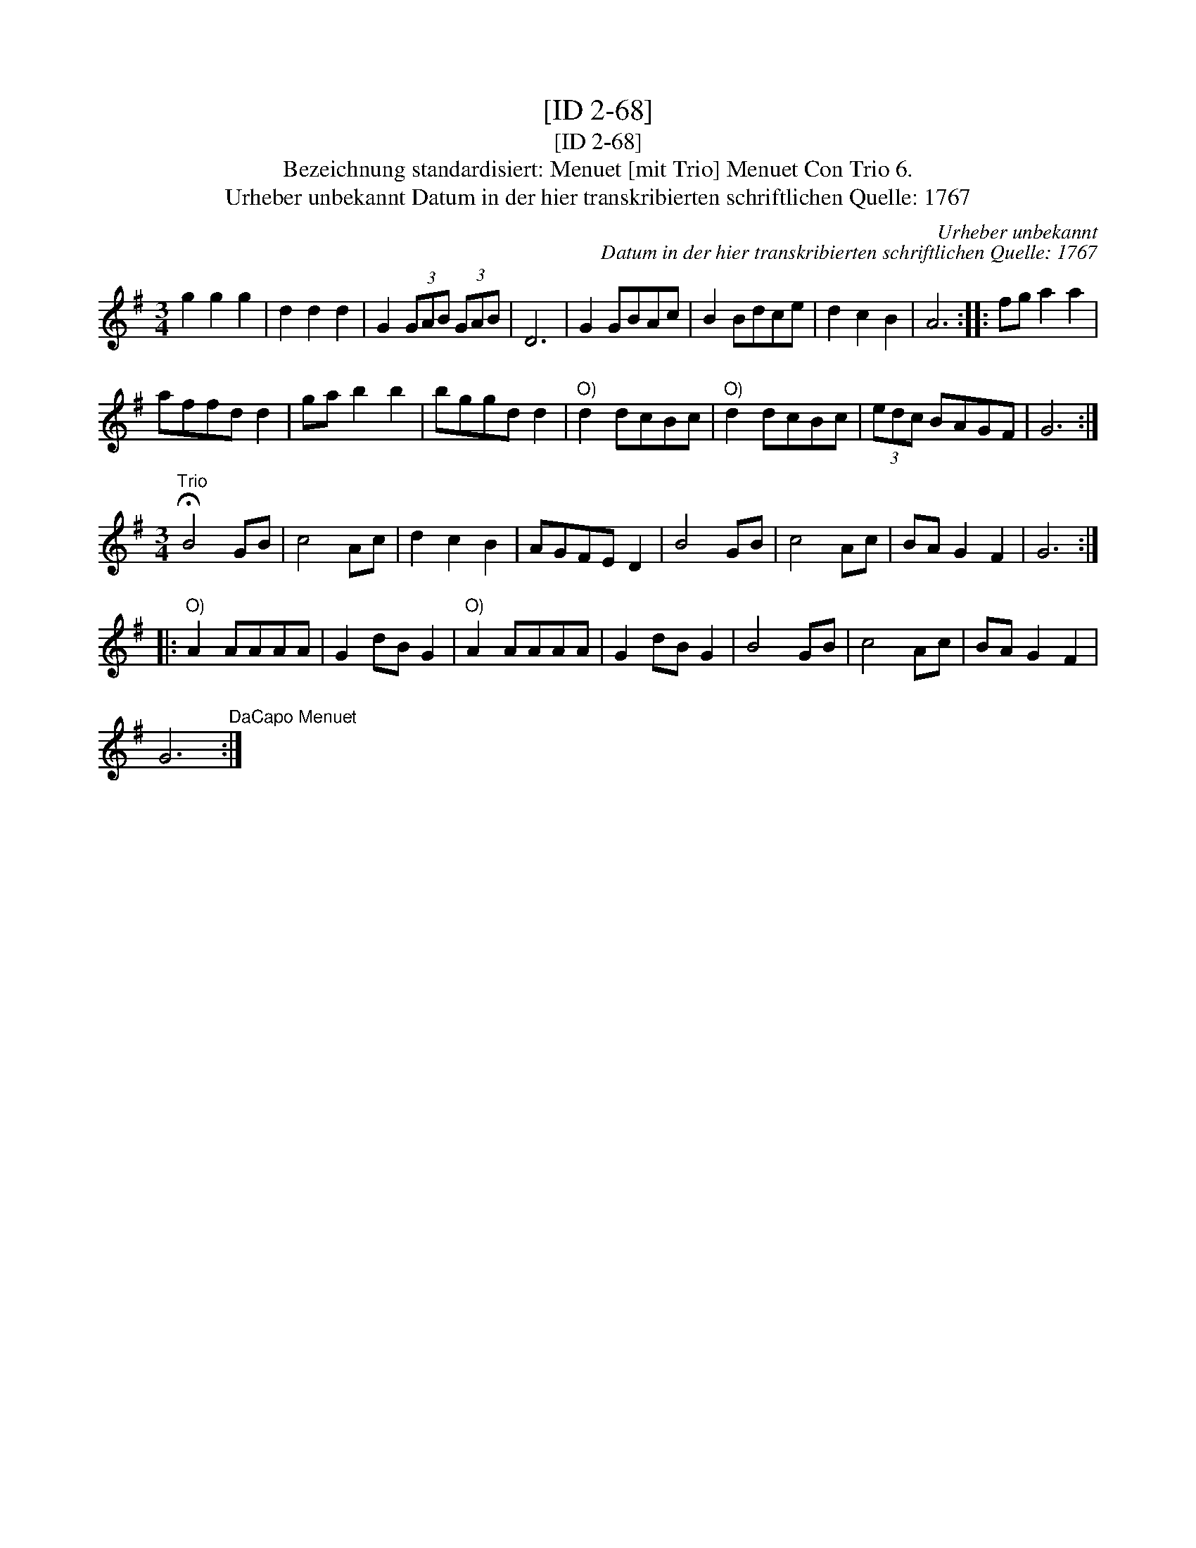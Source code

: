 X:1
T:[ID 2-68]
T:[ID 2-68]
T:Bezeichnung standardisiert: Menuet [mit Trio] Menuet Con Trio 6.
T:Urheber unbekannt Datum in der hier transkribierten schriftlichen Quelle: 1767
C:Urheber unbekannt
C:Datum in der hier transkribierten schriftlichen Quelle: 1767
L:1/8
M:3/4
K:G
V:1 treble 
V:1
 g2 g2 g2 | d2 d2 d2 | G2 (3GAB (3GAB | D6 | G2 GBAc | B2 Bdce | d2 c2 B2 | A6 :: fg a2 a2 | %9
 affd d2 | ga b2 b2 | bggd d2 |"^O)" d2 dcBc |"^O)" d2 dcBc | (3edc BAGF | G6 :| %16
[M:3/4]"^Trio" !fermata!B4 GB | c4 Ac | d2 c2 B2 | AGFE D2 | B4 GB | c4 Ac | BA G2 F2 | G6 :: %24
"^O)" A2 AAAA | G2 dB G2 |"^O)" A2 AAAA | G2 dB G2 | B4 GB | c4 Ac | BA G2 F2 | %31
 G6"^DaCapo Menuet" :| %32

